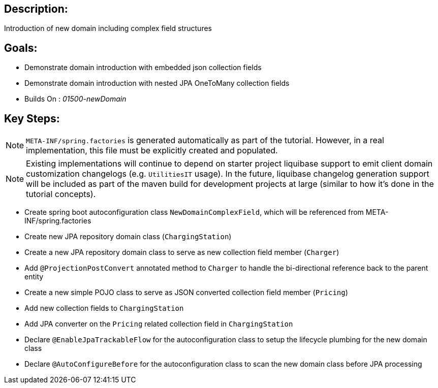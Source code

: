 :icons: font
:source-highlighter: prettify
:doctype: book
ifdef::env-github[]
:tip-caption: :bulb:
:note-caption: :information_source:
:important-caption: :heavy_exclamation_mark:
:caution-caption: :fire:
:warning-caption: :warning:
endif::[]

== Description:

Introduction of new domain including complex field structures

== Goals:

- Demonstrate domain introduction with embedded json collection fields
- Demonstrate domain introduction with nested JPA OneToMany collection fields
- Builds On : _01500-newDomain_

== Key Steps:

[NOTE]
====
`META-INF/spring.factories` is generated automatically as part of the tutorial. However, in a real implementation, this file must be explicitly created and populated.
====

[NOTE]
====
Existing implementations will continue to depend on starter project liquibase support to emit client domain customization changelogs (e.g. `UtilitiesIT` usage). In the future, liquibase changelog generation support will be included as part of the maven build for development projects at large (similar to how it's done in the tutorial concepts).
====

- Create spring boot autoconfiguration class `NewDomainComplexField`, which will be referenced from META-INF/spring.factories
- Create new JPA repository domain class (`ChargingStation`)
- Create a new JPA repository domain class to serve as new collection field member (`Charger`)
- Add `@ProjectionPostConvert` annotated method to `Charger` to handle the bi-directional reference back to the parent entity
- Create a new simple POJO class to serve as JSON converted collection field member (`Pricing`)
- Add new collection fields to `ChargingStation`
- Add JPA converter on the `Pricing` related collection field in `ChargingStation`
- Declare `@EnableJpaTrackableFlow` for the autoconfiguration class to setup the lifecycle plumbing for the new domain class
- Declare `@AutoConfigureBefore` for the autoconfiguration class to scan the new domain class before JPA processing
